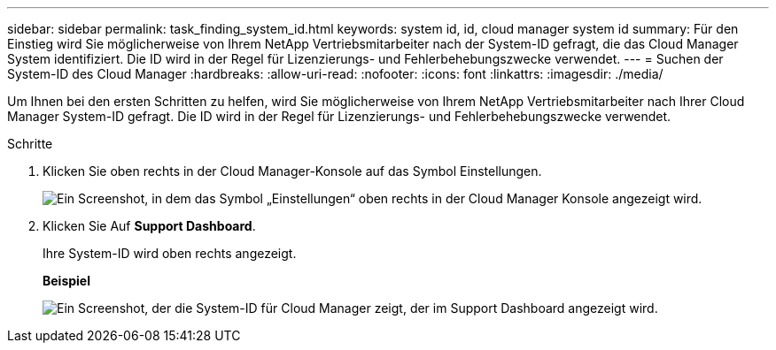 ---
sidebar: sidebar 
permalink: task_finding_system_id.html 
keywords: system id, id, cloud manager system id 
summary: Für den Einstieg wird Sie möglicherweise von Ihrem NetApp Vertriebsmitarbeiter nach der System-ID gefragt, die das Cloud Manager System identifiziert. Die ID wird in der Regel für Lizenzierungs- und Fehlerbehebungszwecke verwendet. 
---
= Suchen der System-ID des Cloud Manager
:hardbreaks:
:allow-uri-read: 
:nofooter: 
:icons: font
:linkattrs: 
:imagesdir: ./media/


[role="lead"]
Um Ihnen bei den ersten Schritten zu helfen, wird Sie möglicherweise von Ihrem NetApp Vertriebsmitarbeiter nach Ihrer Cloud Manager System-ID gefragt. Die ID wird in der Regel für Lizenzierungs- und Fehlerbehebungszwecke verwendet.

.Schritte
. Klicken Sie oben rechts in der Cloud Manager-Konsole auf das Symbol Einstellungen.
+
image:screenshot_settings_icon.gif["Ein Screenshot, in dem das Symbol „Einstellungen“ oben rechts in der Cloud Manager Konsole angezeigt wird."]

. Klicken Sie Auf *Support Dashboard*.
+
Ihre System-ID wird oben rechts angezeigt.

+
*Beispiel*

+
image:screenshot_system_id.gif["Ein Screenshot, der die System-ID für Cloud Manager zeigt, der im Support Dashboard angezeigt wird."]


